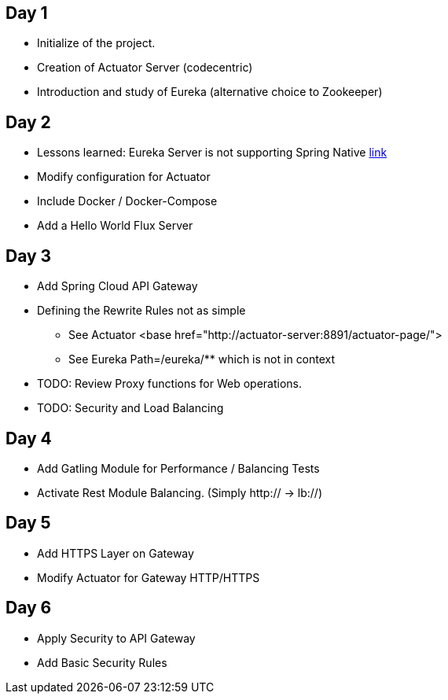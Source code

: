 ## Day 1

* Initialize of the project.
* Creation of Actuator Server (codecentric)
* Introduction and study of Eureka (alternative choice to Zookeeper)

## Day 2

* Lessons learned: Eureka Server is not supporting Spring Native https://github.com/spring-projects-experimental/spring-native/issues/189[link]
* Modify configuration for Actuator
* Include Docker / Docker-Compose
* Add a Hello World Flux Server

## Day 3

* Add Spring Cloud API Gateway
* Defining the Rewrite Rules not as simple
** See Actuator <base href="http://actuator-server:8891/actuator-page/">
** See Eureka Path=/eureka/** which is not in context
* TODO: Review Proxy functions for Web operations.
* TODO: Security and Load Balancing

## Day 4

* Add Gatling Module for Performance / Balancing Tests
* Activate Rest Module Balancing.
(Simply http:// -> lb://)

## Day 5

* Add HTTPS Layer on Gateway
* Modify Actuator for Gateway HTTP/HTTPS

## Day 6

* Apply Security to API Gateway
* Add  Basic Security Rules
